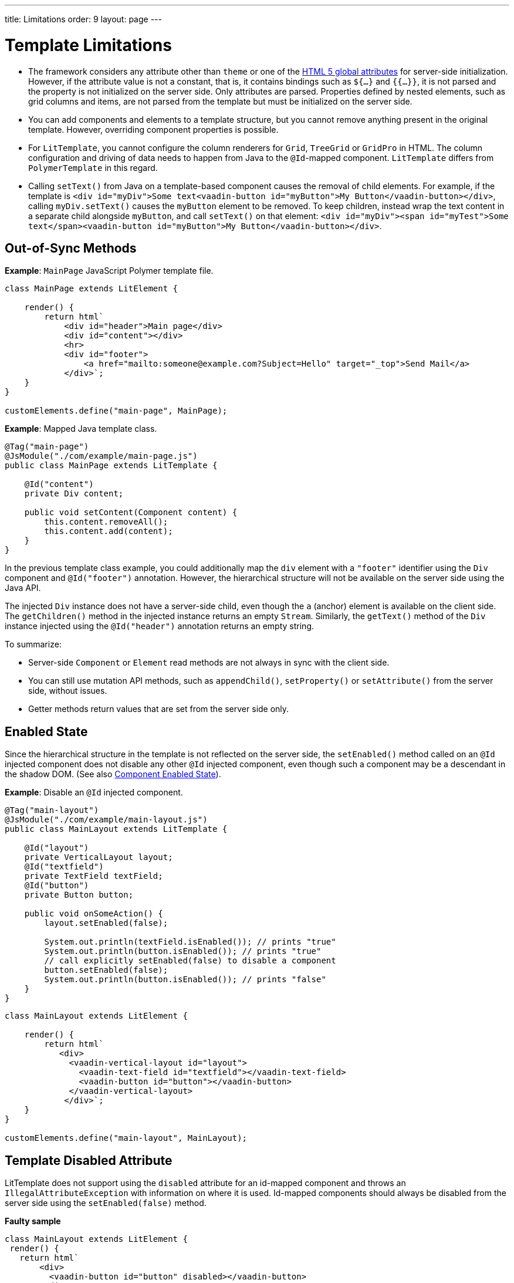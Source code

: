 ---
title: Limitations
order: 9
layout: page
---

= Template Limitations

* The framework considers any attribute other than `theme` or one of the https://www.w3.org/TR/html52/dom.html#global-attributes[HTML 5 global attributes] for server-side initialization.
However, if the attribute value is not a constant, that is, it contains bindings such as `${...}` and `{{...}}`, it is not parsed and the property is not initialized on the server side.
Only attributes are parsed.
Properties defined by nested elements, such as grid columns and items, are not parsed from the template but must be initialized on the server side.
* You can add components and elements to a template structure, but you cannot remove anything present in the original template.
However, overriding component properties is possible.
* For `LitTemplate`, you cannot configure the column renderers for `Grid`, `TreeGrid` or `GridPro` in HTML.
The column configuration and driving of data needs to happen from Java to the `@Id`-mapped component.
`LitTemplate` differs from `PolymerTemplate` in this regard.
* Calling [methodname]`setText()` from Java on a template-based component causes the removal of child elements.
For example, if the template is `<div id="myDiv">Some text<vaadin-button id="myButton">My Button</vaadin-button></div>`, calling [methodname]`myDiv.setText()` causes the `myButton` element to be removed.
To keep children, instead wrap the text content in a separate child alongside `myButton`, and call [methodname]`setText()` on that element: `<div id="myDiv"><span id="myTest">Some text</span><vaadin-button id="myButton">My Button</vaadin-button></div>`.

== Out-of-Sync Methods

*Example*: [classname]`MainPage` JavaScript Polymer template file.

[source,javascript]
----
class MainPage extends LitElement {

    render() {
        return html`
            <div id="header">Main page</div>
            <div id="content"></div>
            <hr>
            <div id="footer">
                <a href="mailto:someone@example.com?Subject=Hello" target="_top">Send Mail</a>
            </div>`;
    }
}

customElements.define("main-page", MainPage);
----

*Example*: Mapped Java template class.

[source,java]
----
@Tag("main-page")
@JsModule("./com/example/main-page.js")
public class MainPage extends LitTemplate {

    @Id("content")
    private Div content;

    public void setContent(Component content) {
        this.content.removeAll();
        this.content.add(content);
    }
}
----

In the previous template class example, you could additionally map the `div` element with a `"footer"` identifier using the `Div` component and `@Id("footer")` annotation.
However, the hierarchical structure will not be available on the server side using the Java API.

The injected `Div` instance does not have a server-side child, even though the `a` (anchor) element is available on the client side.
The [methodname]`getChildren()` method in the injected instance returns an empty [classname]`Stream`.
Similarly, the [methodname]`getText()` method of the `Div` instance injected using the `@Id("header")` annotation returns an empty string.

To summarize:

* Server-side [classname]`Component` or [classname]`Element` read methods are not always in sync with the client side.
* You can still use mutation API methods, such as [methodname]`appendChild()`, [methodname]`setProperty()` or [methodname]`setAttribute()` from the server side, without issues.
* Getter methods return values that are set from the server side only.

== Enabled State

Since the hierarchical structure in the template is not reflected on the server side, the [methodname]`setEnabled()` method called on an `@Id` injected component does not disable any other `@Id` injected component, even though such a component may be a descendant in the shadow DOM.
(See also <<../components/enabled-state#, Component Enabled State>>).

*Example*: Disable an `@Id` injected component.

[source,java]
----
@Tag("main-layout")
@JsModule("./com/example/main-layout.js")
public class MainLayout extends LitTemplate {

    @Id("layout")
    private VerticalLayout layout;
    @Id("textfield")
    private TextField textField;
    @Id("button")
    private Button button;

    public void onSomeAction() {
        layout.setEnabled(false);

        System.out.println(textField.isEnabled()); // prints "true"
        System.out.println(button.isEnabled()); // prints "true"
        // call explicitly setEnabled(false) to disable a component
        button.setEnabled(false);
        System.out.println(button.isEnabled()); // prints "false"
    }
}
----

[source,javascript]
----
class MainLayout extends LitElement {

    render() {
        return html`
           <div>
             <vaadin-vertical-layout id="layout">
               <vaadin-text-field id="textfield"></vaadin-text-field>
               <vaadin-button id="button"></vaadin-button>
             </vaadin-vertical-layout>
            </div>`;
    }
}

customElements.define("main-layout", MainLayout);
----

== Template Disabled Attribute

LitTemplate does not support using the `disabled` attribute for an id-mapped component and throws an [classname]`IllegalAttributeException` with information on where it is used.
Id-mapped components should always be disabled from the server side using the [methodname]`setEnabled(false)` method.

*Faulty sample*

[source,javascript]
----
class MainLayout extends LitElement {
 render() {
   return html`
       <div>
         <vaadin-button id="button" disabled></vaadin-button>
       </div>
     `;
 }
}

customElements.define("main-layout", MainLayout);
----

[source,java]
----
@Tag("main-layout")
@JsModule("./com/example/main-layout.js")
public class MainLayout extends LitTemplate {

   @Id("button")
   private Button button;
}
----

This throws an [classname]`IllegalAttributeException` with the message:

----
Lit template 'com.example.MainLayout' injected element 'vaadin-button' with id 'button' uses the disabled attribute.
Mapped components should instead be disabled using the 'setEnabled(false)' method on the server side.
----

[NOTE]
PolymerTemplate does not throw an exception for using the `disabled` attribute, but only stores it as a property of the element, leaving the element enabled on the server side.

== Removing Mapped Elements

A virtually mapped [classname]`Element` is connected to the [classname]`ShadowRoot` of the
`LitTemplate`, even if it actually resides deeper in the shadow tree.
You cannot remove virtually mapped components from the DOM by removing them on the server side.


[NOTE]
You can detect whether a component is used in a `LitTemplate` by using the [methodname]`isTemplateMapped()` method.
See the <<component-integration#, Detecting Component Mappings>> for more.

[NOTE]
The same limitations apply to Polymer template classes.
